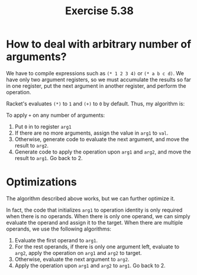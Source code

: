 #+title: Exercise 5.38

* How to deal with arbitrary number of arguments?

We have to compile expressions such as ~(* 1 2 3 4)~ or ~(* a b c d)~. We have only two argument registers, so we must accumulate the results so far in one register, put the next argument in another register, and perform the operation.

Racket's evaluates ~(*)~ to ~1~ and ~(+)~ to ~0~ by default. Thus, my algorithm is:

To apply ~+~ on any number of arguments:

1. Put ~0~ in to register ~arg1~
2. If there are no more arguments, assign the value in ~arg1~ to ~val~.
3. Otherwise, generate code to evaluate the next argument, and move the result to ~arg2~.
4. Generate code to apply the operation upon ~arg1~ and ~arg2~, and move the result to ~arg1~. Go back to 2.

* Optimizations

The algorithm described above works, but we can further optimize it.

In fact, the code that initializes ~arg1~ to operation identity is only required when there is no operands. When there is only one operand, we can simply evaluate the operand and assign it to the target. When there are multiple operands, we use the following algorithms:

1. Evaluate the first operand to ~arg1~.
2. For the rest operands, if there is only one argument left, evaluate to ~arg2~, apply the operation on ~arg1~ and ~arg2~ to target.
3. Otherwise, evaluate the next argument to ~arg2~.
4. Apply the operation upon ~arg1~ and ~arg2~ to ~arg1~. Go back to 2.
